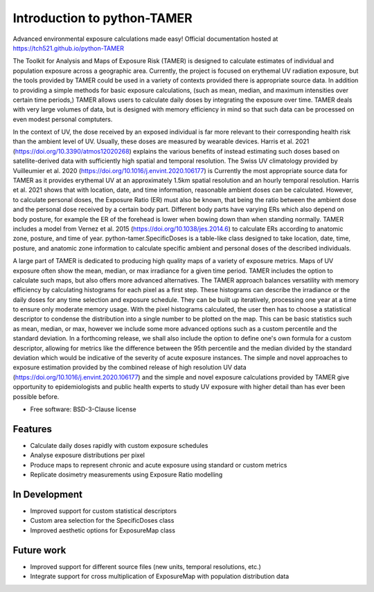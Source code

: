============================
Introduction to python-TAMER
============================

Advanced environmental exposure calculations made easy! 
Official documentation hosted at https://tch521.github.io/python-TAMER

The Toolkit for Analysis and Maps of Exposure Risk (TAMER) is designed to calculate estimates of individual and
population exposure across a geographic area. Currently, the project is focused on erythemal UV radiation 
exposure, but the tools provided by TAMER could be used in a variety of contexts provided there is appropriate
source data. In addition to providing a simple methods for basic exposure calculations, (such as mean, median,
and maximum intensities over certain time periods,) TAMER allows users to calculate daily doses by integrating
the exposure over time. TAMER deals with very large volumes of data, but is designed with memory efficiency in
mind so that such data can be processed on even modest personal comptuters.

In the context of UV, the dose received by an exposed individual is far more relevant to their corresponding 
health risk than the ambient level of UV. Usually, these doses are measured by wearable devices. Harris et al.
2021 (https://doi.org/10.3390/atmos12020268) explains the various benefits of instead estimating such doses
based on satellite-derived data with sufficiently high spatial and temporal resolution. The Swiss UV 
climatology provided by Vuilleumier et al. 2020 (https://doi.org/10.1016/j.envint.2020.106177) is Currently
the most appropriate source data for TAMER as it provides erythemal UV at an approximately 1.5km spatial
resolution and an hourly temporal resolution. Harris et al. 2021 shows that with location, date, and time
information, reasonable ambient doses can be calculated. However, to calculate personal doses, the Exposure
Ratio (ER) must also be known, that being the ratio between the ambient dose and the personal dose received
by a certain body part. Different body parts have varying ERs which also depend on body posture, for example
the ER of the forehead is lower when bowing down than when standing normally. TAMER includes a model from
Vernez et al. 2015 (https://doi.org/10.1038/jes.2014.6) to calculate ERs according to anatomic zone, posture,
and time of year. python-tamer.SpecificDoses is a table-like class designed to take location, date, time, 
posture, and anatomic zone information to calculate specific ambient and personal doses of the described
individuals. 

A large part of TAMER is dedicated to producing high quality maps of a variety of exposure metrics. Maps of UV
exposure often show the mean, median, or max irradiance for a given time period. TAMER includes the option to 
calculate such maps, but also offers more advanced alternatives. The TAMER approach balances versatility with
memory efficiency by calculating histograms for each pixel as a first step. These histograms can describe the
irradiance or the daily doses for any time selection and exposure schedule. They can be built up iteratively, 
processing one year at a time to ensure only moderate memory usage. With the pixel histograms calculated, the
user then has to choose a statistical descriptor to condense the distribution into a single number to be 
plotted on the map. This can be basic statistics such as mean, median, or max, however we include some more
advanced options such as a custom percentile and the standard deviation. In a forthcoming release, we shall
also include the option to define one's own formula for a custom descriptor, allowing for metrics like the
difference between the 95th percentile and the median divided by the standard deviation which would be 
indicative of the severity of acute exposure instances. The simple and novel approaches to exposure estimation
provided by the combined release of high resolution UV data (https://doi.org/10.1016/j.envint.2020.106177) and
the simple and novel exposure calculations provided by TAMER give opportunity to epidemiologists and public 
health experts to study UV exposure with higher detail than has ever been possible before.


* Free software: BSD-3-Clause license


Features
--------

* Calculate daily doses rapidly with custom exposure schedules
* Analyse exposure distributions per pixel
* Produce maps to represent chronic and acute exposure using standard or custom metrics
* Replicate dosimetry measurements using Exposure Ratio modelling

In Development
--------------

* Improved support for custom statistical descriptors
* Custom area selection for the SpecificDoses class
* Improved aesthetic options for ExposureMap class

Future work
-----------

* Improved support for different source files (new units, temporal resolutions, etc.)
* Integrate support for cross multiplication of ExposureMap with population distribution data